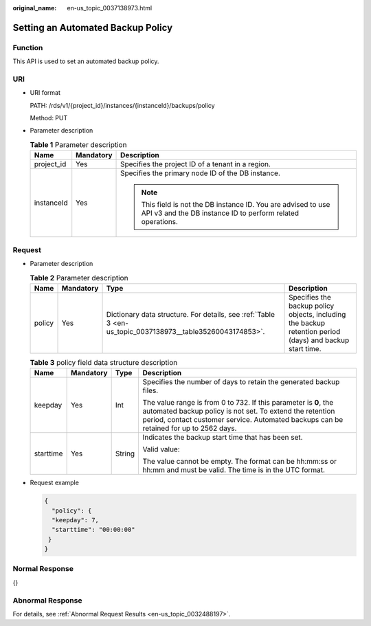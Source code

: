 :original_name: en-us_topic_0037138973.html

.. _en-us_topic_0037138973:

Setting an Automated Backup Policy
==================================

Function
--------

This API is used to set an automated backup policy.

URI
---

-  URI format

   PATH: /rds/v1/{project_id}/instances/{instanceId}/backups/policy

   Method: PUT

-  Parameter description

   .. table:: **Table 1** Parameter description

      +-----------------------+-----------------------+------------------------------------------------------------------------------------------------------------------------------+
      | Name                  | Mandatory             | Description                                                                                                                  |
      +=======================+=======================+==============================================================================================================================+
      | project_id            | Yes                   | Specifies the project ID of a tenant in a region.                                                                            |
      +-----------------------+-----------------------+------------------------------------------------------------------------------------------------------------------------------+
      | instanceId            | Yes                   | Specifies the primary node ID of the DB instance.                                                                            |
      |                       |                       |                                                                                                                              |
      |                       |                       | .. note::                                                                                                                    |
      |                       |                       |                                                                                                                              |
      |                       |                       |    This field is not the DB instance ID. You are advised to use API v3 and the DB instance ID to perform related operations. |
      +-----------------------+-----------------------+------------------------------------------------------------------------------------------------------------------------------+

Request
-------

-  Parameter description

   .. table:: **Table 2** Parameter description

      +--------+-----------+-----------------------------------------------------------------------------------------------------------+----------------------------------------------------------------------------------------------------------+
      | Name   | Mandatory | Type                                                                                                      | Description                                                                                              |
      +========+===========+===========================================================================================================+==========================================================================================================+
      | policy | Yes       | Dictionary data structure. For details, see :ref:`Table 3 <en-us_topic_0037138973__table35260043174853>`. | Specifies the backup policy objects, including the backup retention period (days) and backup start time. |
      +--------+-----------+-----------------------------------------------------------------------------------------------------------+----------------------------------------------------------------------------------------------------------+

   .. _en-us_topic_0037138973__table35260043174853:

   .. table:: **Table 3** policy field data structure description

      +-----------------+-----------------+-----------------+------------------------------------------------------------------------------------------------------------------------------------------------------------------------------------------------------------------------+
      | Name            | Mandatory       | Type            | Description                                                                                                                                                                                                            |
      +=================+=================+=================+========================================================================================================================================================================================================================+
      | keepday         | Yes             | Int             | Specifies the number of days to retain the generated backup files.                                                                                                                                                     |
      |                 |                 |                 |                                                                                                                                                                                                                        |
      |                 |                 |                 | The value range is from 0 to 732. If this parameter is **0**, the automated backup policy is not set. To extend the retention period, contact customer service. Automated backups can be retained for up to 2562 days. |
      +-----------------+-----------------+-----------------+------------------------------------------------------------------------------------------------------------------------------------------------------------------------------------------------------------------------+
      | starttime       | Yes             | String          | Indicates the backup start time that has been set.                                                                                                                                                                     |
      |                 |                 |                 |                                                                                                                                                                                                                        |
      |                 |                 |                 | Valid value:                                                                                                                                                                                                           |
      |                 |                 |                 |                                                                                                                                                                                                                        |
      |                 |                 |                 | The value cannot be empty. The format can be hh:mm:ss or hh:mm and must be valid. The time is in the UTC format.                                                                                                       |
      +-----------------+-----------------+-----------------+------------------------------------------------------------------------------------------------------------------------------------------------------------------------------------------------------------------------+

-  Request example

   .. code-block:: text

      {
        "policy": {
        "keepday": 7,
        "starttime": "00:00:00"
       }
      }

Normal Response
---------------

{}

Abnormal Response
-----------------

For details, see :ref:`Abnormal Request Results <en-us_topic_0032488197>`.
